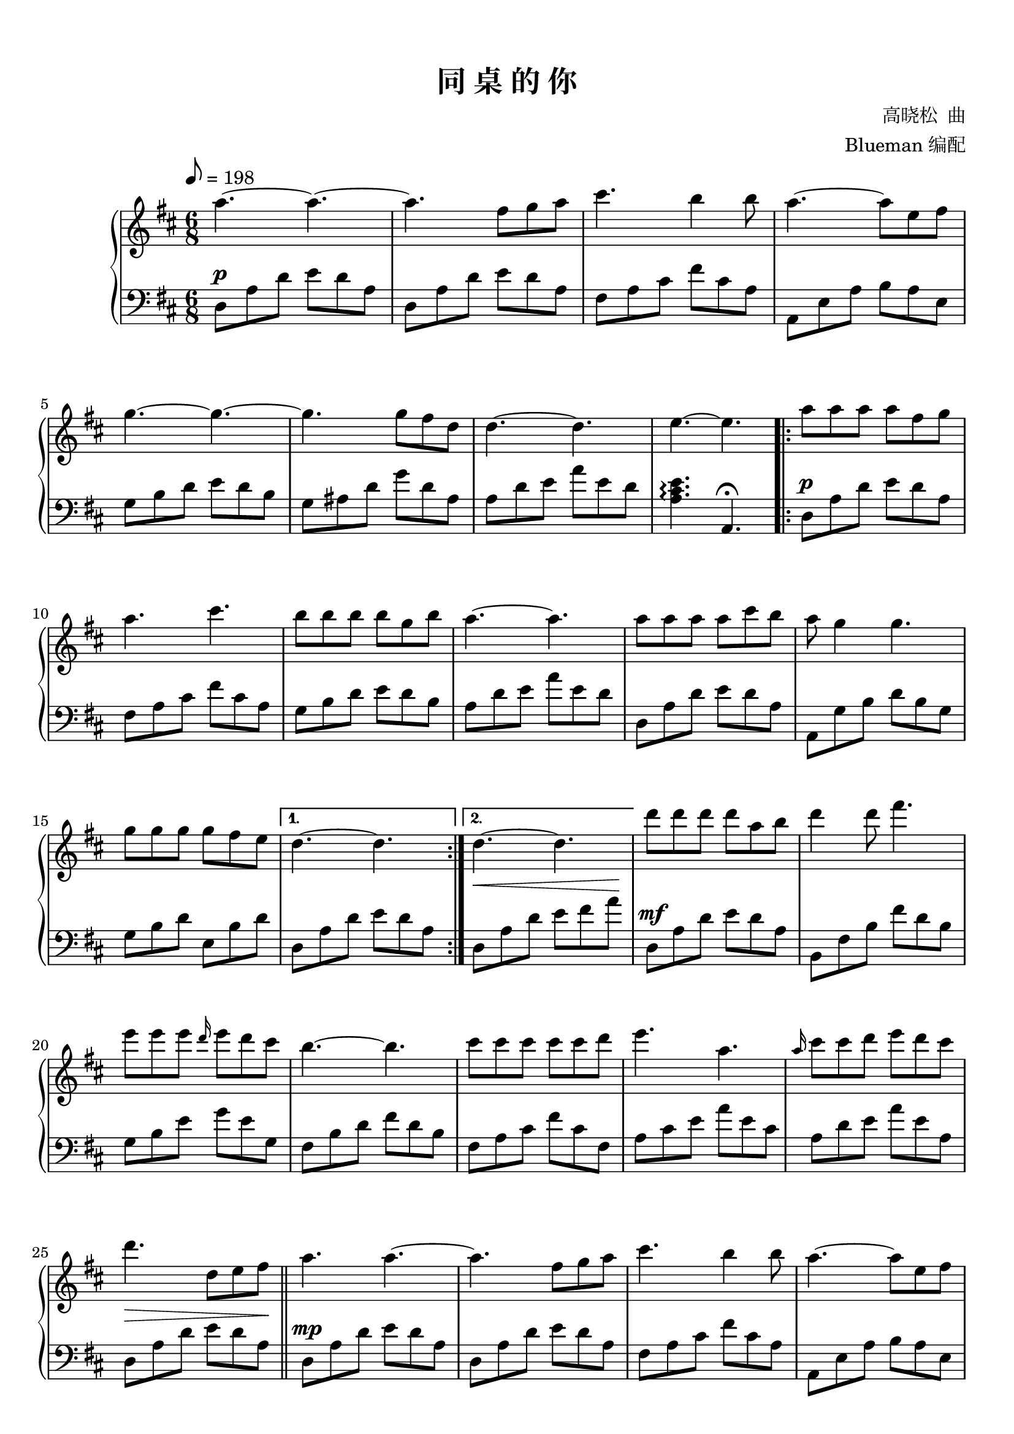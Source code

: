 \version "2.18.2"

keyTime = {
  \key d \major
  \time 6/8
  \numericTimeSignature
}

toSegno = {
  % the align part, to the right, and below staff
  \once \override Score.RehearsalMark.self-alignment-X = #RIGHT 
  \once \override Score.RehearsalMark.break-visibility = #begin-of-line-invisible
  \override Score.RehearsalMark.direction = #DOWN 
  %prefered size, is about 1/3 smaller than normal
  \once \override Score.RehearsalMark.font-size = #-1
  % \mark \markup { { \lower #1 "D.S. al  " { \musicglyph #"scripts.segno"} } } 
  \mark \markup { { \lower #1 "D.S. al Coda" } }
}
toCoda = {
  % the align part
  \once \override Score.RehearsalMark.self-alignment-X = #RIGHT  
  \once \override Score.RehearsalMark.break-visibility = #begin-of-line-invisible
  \override Score.RehearsalMark.direction = #UP
  %prefered size
  \once \override Score.RehearsalMark.font-size = #-1
  \mark \markup { { \lower #1 "To Coda " { \musicglyph #"scripts.coda"} } } 
}

upper_repeat = \relative c'' {
  a'8\segno a a a fis g |
  a4 a8 cis4. |
  b8 b b b g8. b16 |\break
  
  a4.~ a |
  a8 a a a cis b |
  a8 g4 g4. |
  g8 g g g fis8. e16 |
  d4. e,16( fis a d e fis) |\bar"||"\break
  
  d'8 <fis, d'> q q a b |
  q4 d8 <a fis'>4. |
  e'8 <g, e'>q q d'8. cis16 |
  <<
    {d,16 fis b, e fis, cis' b4.}
    \new Voice { \stemUp b'4.^~ b }
  >>|
  cis8 <fis, cis'> q q cis' d |\break
  
  <a e'>4. <e a> |
  <e cis'>8 cis' d <a e'> d cis\toCoda |
}

upper = \relative c'' {
  \clef treble
  \keyTime
  \tempo 8=198
  \override Hairpin.to-barline = ##f
  
  % R2. |
  a'4.~ a4.~ |
  a4. fis8 g a |
  cis4. b4 b8 |
  a4.~ a8 e fis |\break
  
  g4.~ g~ |
  g4. g8 fis d |
  d4.~ d |
  e4.~ e |
  \repeat volta 2 {
    a8 a a a fis g |\break
    
    a4. cis |
    b8 b b b g b |
    a4.~ a |
    a8 a a a cis b |
    a8 g4 g4. |\break
    
    g8 g g g fis e |
  }
  \alternative {
    {
      d4.~ d |
    }
    {
      d4.~ d |
    }
  }
  d'8 d d d a b |
  d4 d8 fis4. |\break
  
  e8 e e \grace d16 e8 d cis |
  b4.~ b |
  cis8 cis cis cis cis d |
  e4. a, |
  \grace a16 cis8 cis d e d cis |\break
  
  d4. d,8 e fis |\bar"||"
  a4. a~ |
  a4. fis8 g a |
  cis4. b4 b8 |
  a4.~ a8 e fis |\break\pageBreak
  
  g4.~ g~ |
  g4. g8 fis d |
  d4.~ d |
  e4.~ e |
  a,8 a a a fis g |\break
  
  a4. cis |
  b8 b b b g b |
  a4.~ a |
  a8 a a a cis b |
  a8 g4 g4. |\break
  
  g8 g g g fis e |
  d4.~ d |\bar "||"
  
  \upper_repeat
  
  <<
    { g'16 cis b cis a cis g cis f,8 e }
    \new Voice \relative c'' {
      \stemUp d'4.^~ d
    }
  >>|
  d16 a' gis a fis a e a d, cis b a |\break\pageBreak
  
  a16 b a8 fis  a16 b cis8 a |
  a16 b a8 fis a4. |
  <a cis>4 <b d>8~ q <cis e>4 |
  \grace fis16 fis8 d4 d4. |
  r8 \grace { e16 fis} e4 d4 ais8 |\break
  
  <a fis'>8 a'4 a8 g16 fis e8~ |
  e8 g,16( a b cis d e fis g a b) |\bar"||"
  
  \tag #'midi {
    \break
    \upper_repeat
  }
  
  \octaveCheck c'''
  <fis d'>4.\coda a,16( dis fis b cis dis) |\bar "||"
  \key e \major
  e8 <gis, e'> q q b cis |\break
  
  <gis e'>4 e'8 <b gis'>4 gis'8 |
  fis8 <a, fis'> q q e' dis |
  << 
    { fis,8 e dis cis4.}
    \new Voice \relative c'' {\stemUp cis'4.^~ cis}
  >>|
  dis'8 <gis, dis'> q q dis' e |
  <b fis'>4. <fis b> |\break
  
  <fis dis'>8 dis' e <b fis'> e dis |
  <a fis'>4.~ q |
  <fis gis b e>4.\arpeggio~ q~ |
  q4.~ q |\bar "|."
}


lower_repeat = \relative c {
  d8\mf a' d e d a |
  fis, fis' cis' fis cis a |
  g,8 d' b' d b g |\break
  
  a,8 e' d' a' e a, |
  d,8 a' d e d a |
  a,8 g' b d b g |
  g,8 b' d e, b' d |
  d,8\< a' d a d a\! |\bar"||"\break
  
  d,,8\f d' a' e' d a |
  b,8 fis' b fis d' e |
  e,,8 e' b' e b g |
  b,8 fis' b fis' d b |
  fis,8 fis' a fis' cis a |\break
  
  a,8 a' cis a' e cis |
  a,8 a' d a' e a, |
}


lower = \relative c {
  \clef bass
  \keyTime
  \override Hairpin.to-barline = ##f
  \dynamicUp
  
  % R2. |
  d8\p a' d e d a |
  d,8 a' d e d a |
  fis8 a cis fis cis a |
  a,8 e' a b a e |\break
  
  g8 b d e d b |
  g8 ais d g d ais |
  a d e a e d |
  <a cis e>4.\arpeggio a,\fermata |
  \repeat volta 2 {
    d8\p a' d e d a |\break
    
    fis8 a cis fis cis a |
    g8 b d e d b |
    a8 d e a e d |
    d,8 a' d e d a |
    a,8 g' b d b g |\break
    
    g8 b d e, b' d |
  }
  \alternative {
    {
      d,8 a' d e d a |
    }
    {
      d,8\< a' d e fis a\! |
    }
  }
  d,,8\mf a' d e d a |
  b,8 fis' b fis' d b |\break
  
  g8 b e g e g, |
  fis8 b d fis d b |
  fis8 a cis fis cis fis, |
  a8 cis e a e cis |
  a8 d e a e a, |\break
  
  d,8\> a' d e d a\! |\bar "||"
  d,8\mp a' d e d a |
  d,8 a' d e d a |
  fis8 a cis fis cis a |
  a,8 e' a b a e |\break
  
  g8 b d e d b |
  g8 ais d g d ais |
  a d e a e d |
  <a cis e>4.\arpeggio a,\fermata |\bar "||"
  d8\mf a' d e d a |\break
  
  fis,8 fis' cis' fis cis a |
  g,8 d' b' d b g |
  a,8 e' d' a' e a, |
  d,8 a' d e d a |
  a,8 g' b d b g |\break
  
  g,8 b' d e, b' d |
  d,8 a' d e d a |
  
  \lower_repeat
  
  <cis, g' c>4.~ q |
  d8 a' d\> e d a\! |\break
  
  d,8 a' d e d a |
  fis8 a cis fis cis a |
  a8 cis e a e cis |
  g8 b d e d b |
  g8 ais d g d ais |\break
  
  a8 d e a e d |
  <a cis e>4. a,8 e' a,\toSegno |\bar"||"
  
  \tag #'midi {
    \break
    \lower_repeat
  }
  
  d8\< a' d b, <fis' b> <b dis>\! |\bar"||"
  \key e \major
  e,,8\f e' b' fis' e b |\break
  
  cis,8 gis' cis gis e' gis |
  fis,,8 fis' cis' fis cis a |
  cis,8 gis' cis gis' e cis |
  gis,8 gis' b gis' dis b |
  b,8 b' dis b' fis dis |\break
  
  b,8^\markup {\italic "rit."} b' e b' fis b, |
  b,16 fis' dis' b' fis dis b dis fis b dis fis |
  <e,,, e'>4.~ q~ |
  q4.~ q |\bar "|."
}

\paper {
  print-all-headers = ##t
}

\markup { \vspace #1 }

\score {
  \header {
    title = "同 桌 的 你"
    composer = "高晓松  曲"
    arranger = "Blueman 编配"
  }
  \keepWithTag #'pdf
  % \keepWithTag #'midi
  \new PianoStaff <<
    \new Staff = "upper" \upper
    \new Staff = "lower" \lower
  >>
  \layout {
    % indent = 0\cm
  }
  % \midi { }
}

\score {
  \unfoldRepeats
  \keepWithTag #'midi
  \new PianoStaff <<
    \new Staff = "upper" \upper
    \new Staff = "lower" \lower
  >>
  \midi { }
}

\markup {
  原谱来自：
  \with-url #"http://www.gangqinpu.com/html/26317.htm" {
    虫虫钢琴（http://www.gangqinpu.com/html/26317.htm）
  }
}

\markup {
  注意： 第 66 小节，使用了 \with-url #"http://lilypond.org/doc/v2.18/Documentation/notation/changing-multiple-pitches#octave-checks" {
     "\octaveCheck"
  } 命令来确保 midi 文件中的音符正确。
}
% \markup { 这里利用了该命令的特性： will generate a warning (and change the pitch) }
% \markup { 在生成 midi 文件时，得到的告警信息：Failed octave check, got: c''  }
